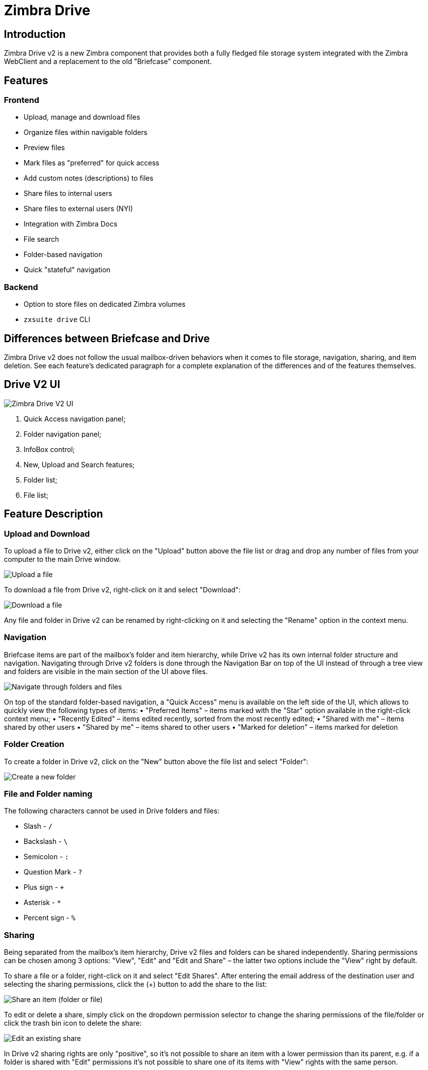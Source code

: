 = Zimbra Drive


== Introduction
Zimbra Drive v2 is a new Zimbra component that provides both a fully fledged file storage system integrated with the Zimbra WebClient and a replacement to the old "Briefcase" component.

== Features
=== Frontend
* Upload, manage and download files
* Organize files within navigable folders
* Preview files
* Mark files as "preferred" for quick access
* Add custom notes (descriptions) to files
* Share files to internal users
* Share files to external users (NYI)
* Integration with Zimbra Docs
* File search
* Folder-based navigation
* Quick "stateful" navigation

=== Backend
* Option to store files on dedicated Zimbra volumes
* `zxsuite drive` CLI

== Differences between Briefcase and Drive
Zimbra Drive v2 does not follow the usual mailbox-driven behaviors when it comes to file storage, navigation, sharing, and item deletion. See each feature’s dedicated paragraph for a complete explanation of the differences and of the features themselves.

== Drive V2 UI

image::drive_ui.png[Zimbra Drive V2 UI]

. Quick Access navigation panel;
. Folder navigation panel;
. InfoBox control;
. New, Upload and Search features;
. Folder list;
. File list;

== Feature Description

=== Upload and Download
To upload a file to Drive v2, either click on the "Upload" button above the file list or drag and drop any number of files from your computer to the main Drive window.

image::drive_upload.png[Upload a file]

To download a file from Drive v2, right-click on it and select "Download":

image::drive_download.png[Download a file]

Any file and folder in Drive v2 can be renamed by right-clicking on it and selecting the "Rename" option in the context menu.

=== Navigation
Briefcase items are part of the mailbox’s folder and item hierarchy, while Drive v2 has its own internal folder structure and navigation. Navigating through Drive v2 folders is done through the Navigation Bar on top of the UI instead of through a tree view and folders are visible in the main section of the UI above files.

image::drive_navigation.png[Navigate through folders and files]

On top of the standard folder-based navigation, a "Quick Access" menu is available on the left side of the UI, which allows to quickly view the following types of items:
• "Preferred Items" – items marked with the "Star" option available in the right-click context menu;
• "Recently Edited" – items edited recently, sorted from the most recently edited;
• "Shared with me" – items shared by other users
• "Shared by me" – items shared to other users
• "Marked for deletion" – items marked for deletion

=== Folder Creation
To create a folder in Drive v2, click on the "New" button above the file list and select "Folder":

image::drive_newfolder.png[Create a new folder]

=== File and Folder naming
The following characters cannot be used in Drive folders and files:

* Slash - `/`
* Backslash - `\`
* Semicolon - `:`
* Question Mark - `?`
* Plus sign - `+`
* Asterisk - `*`
* Percent sign - `%`

=== Sharing
Being separated from the mailbox’s item hierarchy, Drive v2 files and folders can be shared independently.
Sharing permissions can be chosen among 3 options: "View", "Edit" and "Edit and Share" – the latter two options include the "View" right by default.

To share a file or a folder, right-click on it and select "Edit Shares". After entering the email address of the destination user and selecting the sharing permissions, click the (+) button to add the share to the list:

image::drive_addshare.png[Share an item (folder or file)]

To edit or delete a share, simply click on the dropdown permission selector to change the sharing permissions of the file/folder or click the trash bin icon to delete the share:

image::drive_editshare.png[Edit an existing share]

In Drive v2 sharing rights are only "positive", so it’s not possible to share an item with a lower permission than its parent, e.g. if a folder is shared with "Edit" permissions it’s not possible to share one of its items with "View" rights with the same person.

=== Item Deletion
When deleted, Drive v2 items are not put into the Trash like every other item type in Zimbra, as such items are marked for deletion instead.
To mark a file or a folder for deletion, right-click on it and select "Mark for Deletion":

image::drive_deletefile.png[Mark an item for deletion]

Items marked for deletion are displayed on the bottom of the file list with a strikethrough line and can be deleted permanently clicking on the "Delete Permanently" entry within the right-click context menu of a file marked for deletion while the "Restore" entry will unmark the file:

image::drive_restorepermdelete.png[Restore or permanently delete a file]

While any user with "Edit" or "Edit and Share" rights on an item or folder can mark it for deletion, only the original owner can delete it permanently.

Items marked for deletion cannot be accessed, so should a user try to do so a pop-up message will ask whether to restore the item and access it or to stop the attempt and leave it as marked for deletion.

=== InfoBox
The InfoBox is a collapsible element that contains all information and controls for the selected file or folder, as well as a preview of the file itself if in a compatible format (pictures, PDFs and more).

To display the Infobox, click on the "(i)" button on the top-right of the Drive v2 UI:

image::drive_infobutton.png[Open the InfoBox]

The infobox will appear on the right side of the screen:

image::drive_infobox.png[The InfoBox]

Top-to-bottom, the InfoBox contains:

* The name of the selected file
* The preview of the file (or a format icon for unsupported formats)
* All action items available in the right-click context menu
* Share information
* Creation and edit information
* A customizable "Description" field

== Technical information
=== File Storage
While Briefcase files are stored as mail-like items within the mailbox’s folder tree, Drive v2 features a detached folder hierarchy based on nodes: thus, Drive v2 folders do not appear as mailbox folders (e.g. in the output of `zmmailbox getAllFolders`). Drive v2 metadata are stored in a dedicated HSQL Database while all files (including previous file versions and file previews) are stored in a dedicated folder within a volume’s root. File naming is now hash-based instead of id-based to achieve native deduplication, compression rules follow the volume’s settings

e.g.
Filesystem path for a briefcase file: /opt/zimbra/store/0/[mID]/msg/0/[itemid]-[revision].msg
Filesystem path for a Drive v2 file: /opt/zimbra/store/drive/[hash]-[revision].[extension]

=== Volumes
As of this release, Drive v2 files are stored in the Current Primary volume as any other item.

Integration with Zimbra Docs
If the Zimbra Docs zimlet is correctly installed, dedicated document options will appear in the "New" button above the file list:

image::drive_docsintegration.png[Create documents with Zimbra Docs]

When right-clicking on a compatible file, an "Open with Docs" option will also appear:

image::drive_openwithdocs.png[Open files stored in Drive with Docs]

Furthermore, Zimbra Docs will also allow for previews of compatible document formats to be displayed in the InfoBox.

=== URLs and Ports
To build URLs and links (e.g. for External Shares) Zimbra Drive uses the default Zimbra settings for the domain of the account in use - the `zimbraPublicServiceHostname` property is used for the URL itself while the `zimbraPublicServicePort` property is used for the port.

Should any of the two not be set up, the system will always fall back to the `zimbraServiceHostname` and `zimbraMailPort` or `zimbraMailSSLPort` server-level properties.

== Zimbra Drive Backup and HSM
=== Backup NG
Drive V2 files are included in Backup NG, and both the RealTime Scanner and the SmartScan are aware of those and no additional actions must be taken in order to ensure the files' safety.

The Restore on New Account and External Restore modes will also restore Drive V2 files, while other restore modes such as the Undelete Restore do not operate on such files.

=== HSM NG
Drive V2 can store its data on a different volume than the default Current Primary one, and HSM policies can move Drive V2 files onto a different volume than the Current Secondary one, thus effectively allowing independent storage management for Drive V2 files.

When an HSM policy is applied, Drive V2 files will be handled under the "document" item type.

This setting is applied at the server level so that different mailbox servers can use different volumes.

=== Setting the Drive Primary volume
To set the Drive Primary volume, first find out the volumeID of the target volume by running `zxsuite hsm getAllVolumes`.

Once the volumeID has been identified, simply run

```
zxsuite config server set `zmhostname` attribute driveStore value [volumeID]
```

(where [volumeID] is the ID found with the previous command)

=== Setting the Drive Secondary volume
To set the Drive Secondary volume, find out the volumeID of the target volume as described in the previous paragraph and then run the following command

```
zxsuite config server set `zmhostname` attribute driveSecondaryStore value [volumeID]
```

== Briefcase Migration
Briefcase data can be migrated to Drive v2 using the dedicated `doImport` CLI command:

```
zimbra@test:~$ zxsuite drive doImport

Syntax:
   zxsuite drive doImport {john@example.com,test.com[,...]} [attr1 value1 [attr2 value2...]]
```
The command accepts a comma-separated list of targets to migrate, which can be either mailboxes or domains, and different target types can be used on the same command.

The following attributes can be used to customize the migration:

[options="header"]
|===
|NAME                      |TYPE           |EXPECTED VALUES                   |DEFAULT |DESCRIPTION
|targets(M)                |String[,..]    |john@example.com,test.com[,...]    ||Comma separated list of targets to migrate
|dryRun(O)                 |Boolean        |true or false                         |false |Only perform a test run without affecting the data
|allVersions(O)            |Boolean        |true or false                         |false |Migrate all versions of every file
|deleteSources(O)          |Boolean        |true or false                         |false |Delete migrated files from the Briefcase
|overwrite(O)              |Boolean        |true or false                         |false |Overwrite existing files
|showIgnoredAccounts(O)    |Boolean        |true or false                         |false |
|ignoreQuota(O)            |Boolean        |true or false                         |false |Ignore mailbox quota when migrating
|===
